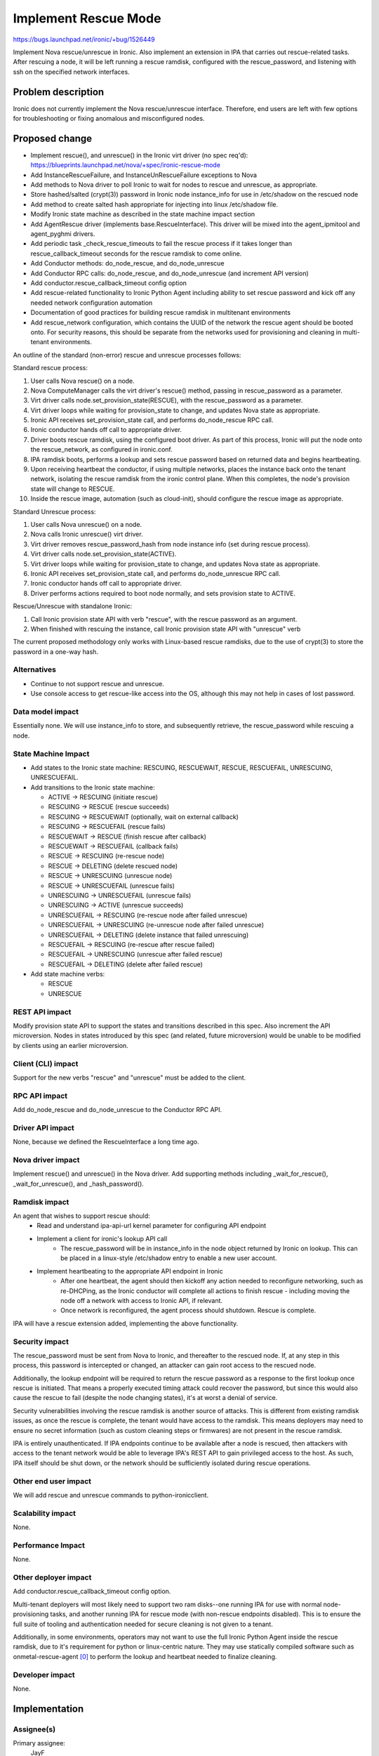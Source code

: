 ..
 This work is licensed under a Creative Commons Attribution 3.0 Unported
 License.

 http://creativecommons.org/licenses/by/3.0/legalcode

=====================
Implement Rescue Mode
=====================

https://bugs.launchpad.net/ironic/+bug/1526449

Implement Nova rescue/unrescue in Ironic. Also implement an extension in IPA
that carries out rescue-related tasks. After rescuing a node, it will be left
running a rescue ramdisk, configured with the rescue_password, and listening
with ssh on the specified network interfaces.

Problem description
===================

Ironic does not currently implement the Nova rescue/unrescue interface.
Therefore, end users are left with few options for troubleshooting or fixing
anomalous and misconfigured nodes.

Proposed change
===============
* Implement rescue(), and unrescue() in the Ironic virt driver (no spec req'd):
  https://blueprints.launchpad.net/nova/+spec/ironic-rescue-mode
* Add InstanceRescueFailure, and InstanceUnRescueFailure exceptions to Nova
* Add methods to Nova driver to poll Ironic to wait for nodes to rescue and
  unrescue, as appropriate.
* Store hashed/salted (crypt(3)) password in Ironic node instance_info for
  use in /etc/shadow on the rescued node
* Add method to create salted hash appropriate for injecting into linux
  /etc/shadow file.
* Modify Ironic state machine as described in the state machine impact section
* Add AgentRescue driver (implements base.RescueInterface). This driver will
  be mixed into the agent_ipmitool and agent_pyghmi drivers.
* Add periodic task _check_rescue_timeouts to fail the rescue process if
  it takes longer than rescue_callback_timeout seconds for the rescue ramdisk
  to come online.
* Add Conductor methods: do_node_rescue, and do_node_unrescue
* Add Conductor RPC calls: do_node_rescue, and do_node_unrescue (and
  increment API version)
* Add conductor.rescue_callback_timeout config option
* Add rescue-related functionality to Ironic Python Agent including ability
  to set rescue password and kick off any needed network configuration
  automation
* Documentation of good practices for building rescue ramdisk in multitenant
  environments
* Add rescue_network configuration, which contains the UUID of the network the
  rescue agent should be booted onto. For security reasons, this should be
  separate from the networks used for provisioning and cleaning in multi-tenant
  environments.

An outline of the standard (non-error) rescue and unrescue processes follows:

Standard rescue process:

1. User calls Nova rescue() on a node.
2. Nova ComputeManager calls the virt driver's rescue() method, passing in
   rescue_password as a parameter.
3. Virt driver calls node.set_provision_state(RESCUE), with the rescue_password
   as a parameter.
4. Virt driver loops while waiting for provision_state to change, and updates
   Nova state as appropriate.
5. Ironic API receives set_provision_state call, and performs do_node_rescue
   RPC call.
6. Ironic conductor hands off call to appropriate driver.
7. Driver boots rescue ramdisk, using the configured boot driver. As part of
   this process, Ironic will put the node onto the rescue_network, as
   configured in ironic.conf.
8. IPA ramdisk boots, performs a lookup and sets rescue password based on
   returned data and begins heartbeating.
9. Upon receiving heartbeat the conductor, if using multiple networks, places
   the instance back onto the tenant network, isolating the rescue ramdisk
   from the ironic control plane. When this completes, the node's provision
   state will change to RESCUE.
10. Inside the rescue image, automation (such as cloud-init), should configure
    the rescue image as appropriate.

Standard Unrescue process:

1. User calls Nova unrescue() on a node.
2. Nova calls Ironic unrescue() virt driver.
3. Virt driver removes rescue_password_hash from node instance info (set
   during rescue process).
4. Virt driver calls node.set_provision_state(ACTIVE).
5. Virt driver loops while waiting for provision_state to change, and updates
   Nova state as appropriate.
6. Ironic API receives set_provision_state call, and performs
   do_node_unrescue RPC call.
7. Ironic conductor hands off call to appropriate driver.
8. Driver performs actions required to boot node normally, and sets provision
   state to ACTIVE.

Rescue/Unrescue with standalone Ironic:

1. Call Ironic provision state API with verb "rescue", with the rescue password
   as an argument.
2. When finished with rescuing the instance, call Ironic provision state API
   with "unrescue" verb

The current proposed methodology only works with Linux-based rescue ramdisks,
due to the use of crypt(3) to store the password in a one-way hash.

Alternatives
------------
* Continue to not support rescue and unrescue.
* Use console access to get rescue-like access into the OS, although this may
  not help in cases of lost password.

Data model impact
-----------------
Essentially none.  We will use instance_info to store, and subsequently
retrieve, the rescue_password while rescuing a node.

State Machine Impact
--------------------
* Add states to the Ironic state machine: RESCUING, RESCUEWAIT, RESCUE,
  RESCUEFAIL, UNRESCUING, UNRESCUEFAIL.
* Add transitions to the Ironic state machine:

  * ACTIVE -> RESCUING (initiate rescue)
  * RESCUING -> RESCUE (rescue succeeds)
  * RESCUING -> RESCUEWAIT (optionally, wait on external callback)
  * RESCUING -> RESCUEFAIL (rescue fails)
  * RESCUEWAIT -> RESCUE (finish rescue after callback)
  * RESCUEWAIT -> RESCUEFAIL (callback fails)
  * RESCUE -> RESCUING (re-rescue node)
  * RESCUE -> DELETING (delete rescued node)
  * RESCUE -> UNRESCUING (unrescue node)
  * RESCUE -> UNRESCUEFAIL (unrescue fails)
  * UNRESCUING -> UNRESCUEFAIL (unrescue fails)
  * UNRESCUING -> ACTIVE (unrescue succeeds)
  * UNRESCUEFAIL -> RESCUING (re-rescue node after failed unrescue)
  * UNRESCUEFAIL -> UNRESCUING (re-unrescue node after failed unrescue)
  * UNRESCUEFAIL -> DELETING (delete instance that failed unrescuing)
  * RESCUEFAIL -> RESCUING (re-rescue after rescue failed)
  * RESCUEFAIL -> UNRESCUING (unrescue after failed rescue)
  * RESCUEFAIL -> DELETING (delete after failed rescue)

* Add state machine verbs:

  * RESCUE
  * UNRESCUE

REST API impact
---------------
Modify provision state API to support the states and transitions described in
this spec.  Also increment the API microversion. Nodes in states introduced by
this spec (and related, future microversion) would be unable to be modified by
clients using an earlier microversion.

Client (CLI) impact
-------------------
Support for the new verbs "rescue" and "unrescue" must be added to the client.

RPC API impact
--------------
Add do_node_rescue and do_node_unrescue to the Conductor RPC API.

Driver API impact
-----------------
None, because we defined the RescueInterface a long time ago.

Nova driver impact
------------------
Implement rescue() and unrescue() in the Nova driver.  Add supporting methods
including _wait_for_rescue(), _wait_for_unrescue(), and _hash_password().

Ramdisk impact
--------------
An agent that wishes to support rescue should:
  * Read and understand ipa-api-url kernel parameter for configuring API
    endpoint
  * Implement a client for ironic's lookup API call
     * The rescue_password will be in instance_info in the node object
       returned by Ironic on lookup. This can be placed in a linux-style
       /etc/shadow entry to enable a new user account.
  * Implement heartbeating to the appropriate API endpoint in Ironic
      * After one heartbeat, the agent should then kickoff any action needed
        to reconfigure networking, such as re-DHCPing, as the Ironic conductor
        will complete all actions to finish rescue - including moving the
        node off a network with access to Ironic API, if relevant.
      * Once network is reconfigured, the agent process should shutdown. Rescue
        is complete.

IPA will have a rescue extension added, implementing the above functionality.

Security impact
---------------
The rescue_password must be sent from Nova to Ironic, and thereafter to the
rescued node.  If, at any step in this process, this password is intercepted
or changed, an attacker can gain root access to the rescued node.

Additionally, the lookup endpoint will be required to return the rescue
password as a response to the first lookup once rescue is initiated. That
means a properly executed timing attack could recover the password, but since
this would also cause the rescue to fail (despite the node changing states),
it's at worst a denial of service.

Security vulnerabilities involving the rescue ramdisk is another source of
attacks. This is different from existing ramdisk issues, as once the rescue
is complete, the tenant would have access to the ramdisk. This means deployers
may need to ensure no secret information (such as custom cleaning steps or
firmwares) are not present in the rescue ramdisk.

IPA is entirely unauthenticated.  If IPA endpoints continue to be available
after a node is rescued, then attackers with access to the tenant network
would be able to leverage IPA's REST API to gain privileged access to the
host. As such, IPA itself should be shut down, or the network should be
sufficiently isolated during rescue operations.

Other end user impact
---------------------
We will add rescue and unrescue commands to python-ironicclient.

Scalability impact
------------------
None.

Performance Impact
------------------
None.

Other deployer impact
---------------------
Add conductor.rescue_callback_timeout config option.

Multi-tenant deployers will most likely need to support two ram disks--one
running IPA for use with normal node-provisioning tasks, and another running
IPA for rescue mode (with non-rescue endpoints disabled). This is to ensure
the full suite of tooling and authentication needed for secure cleaning is not
given to a tenant.

Additionally, in some environments, operators may not want to use the full
Ironic Python Agent inside the rescue ramdisk, due to it's requirement for
python or linux-centric nature. They may use statically compiled software
such as onmetal-rescue-agent [0]_ to perform the lookup and heartbeat needed
to finalize cleaning.

Developer impact
----------------
None.

Implementation
==============

Assignee(s)
-----------
Primary assignee:
  JayF

Other contributors:
  Help Wanted!

Work Items
----------
See proposed changes.

Dependencies
============
Updating the Ironic virt driver in Nova to support this.

Testing
=======
Unit tests and Tempest tests must be added.

Upgrades and Backwards Compatibility
====================================
Clients that are unaware of rescue-related states may not function correctly
with nodes that are in these states.

Documentation Impact
====================
Write documentation.

References
==========
.. [0] https://github.com/rackerlabs/onmetal-rescue-agent
